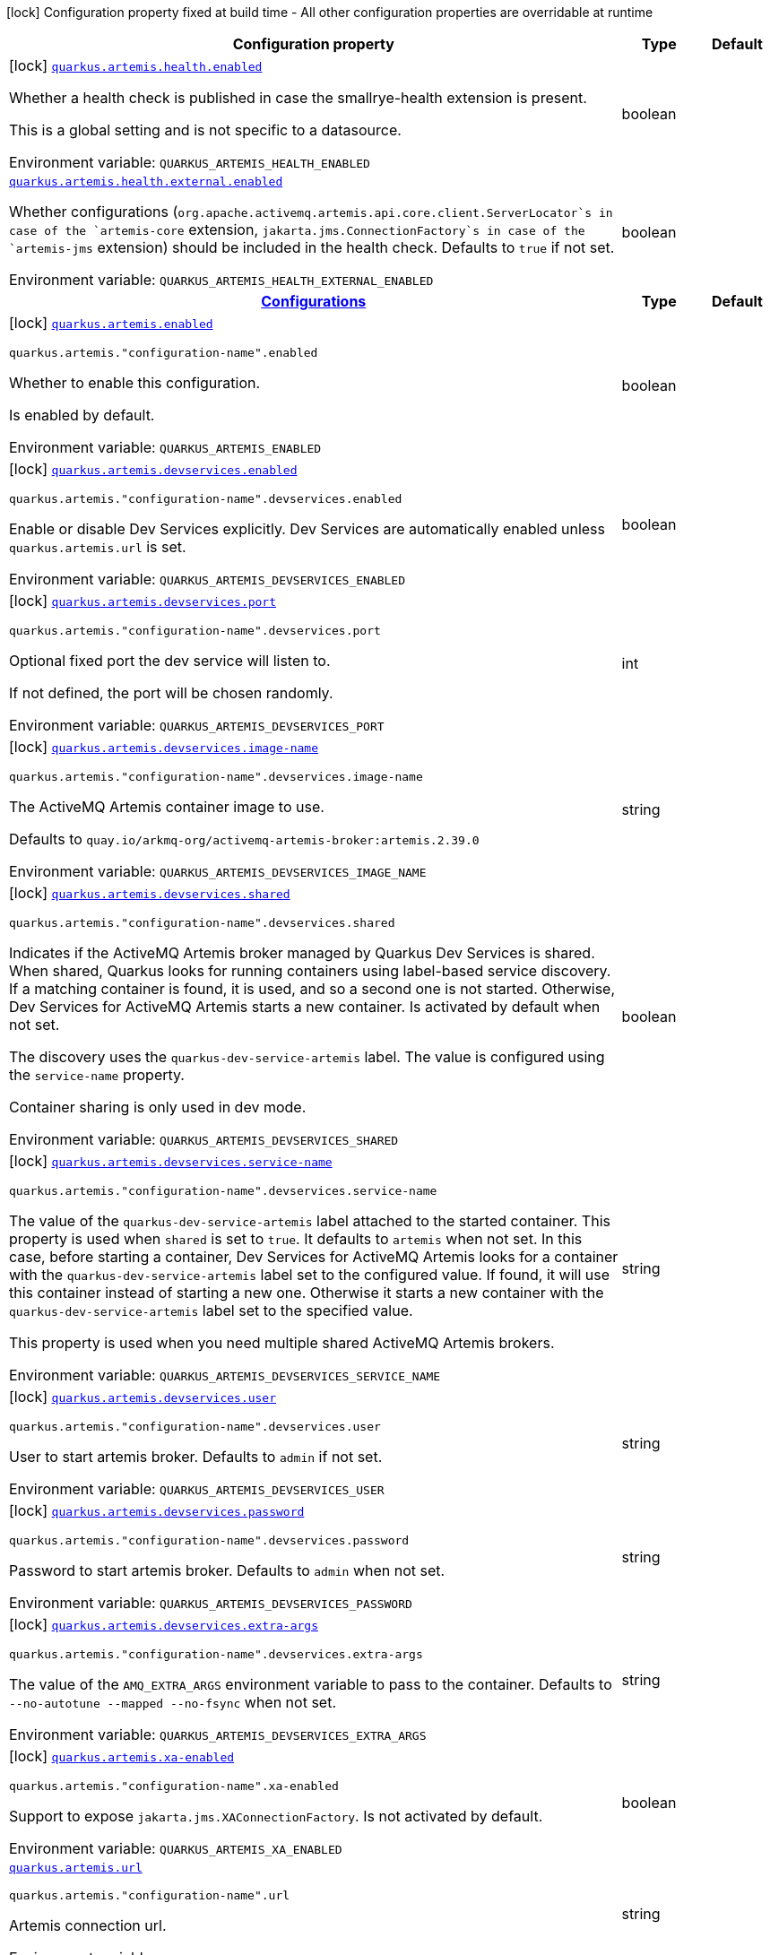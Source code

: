 [.configuration-legend]
icon:lock[title=Fixed at build time] Configuration property fixed at build time - All other configuration properties are overridable at runtime
[.configuration-reference.searchable, cols="80,.^10,.^10"]
|===

h|[.header-title]##Configuration property##
h|Type
h|Default

a|icon:lock[title=Fixed at build time] [[quarkus-artemis-core_quarkus-artemis-health-enabled]] [.property-path]##link:#quarkus-artemis-core_quarkus-artemis-health-enabled[`quarkus.artemis.health.enabled`]##

[.description]
--
Whether a health check is published in case the smallrye-health extension is present.

This is a global setting and is not specific to a datasource.


ifdef::add-copy-button-to-env-var[]
Environment variable: env_var_with_copy_button:+++QUARKUS_ARTEMIS_HEALTH_ENABLED+++[]
endif::add-copy-button-to-env-var[]
ifndef::add-copy-button-to-env-var[]
Environment variable: `+++QUARKUS_ARTEMIS_HEALTH_ENABLED+++`
endif::add-copy-button-to-env-var[]
--
|boolean
|

a| [[quarkus-artemis-core_quarkus-artemis-health-external-enabled]] [.property-path]##link:#quarkus-artemis-core_quarkus-artemis-health-external-enabled[`quarkus.artemis.health.external.enabled`]##

[.description]
--
Whether configurations (`org.apache.activemq.artemis.api.core.client.ServerLocator`s in case of the `artemis-core` extension, `jakarta.jms.ConnectionFactory`s in case of the `artemis-jms` extension) should be included in the health check. Defaults to `true` if not set.


ifdef::add-copy-button-to-env-var[]
Environment variable: env_var_with_copy_button:+++QUARKUS_ARTEMIS_HEALTH_EXTERNAL_ENABLED+++[]
endif::add-copy-button-to-env-var[]
ifndef::add-copy-button-to-env-var[]
Environment variable: `+++QUARKUS_ARTEMIS_HEALTH_EXTERNAL_ENABLED+++`
endif::add-copy-button-to-env-var[]
--
|boolean
|

h|[[quarkus-artemis-core_section_quarkus-artemis]] [.section-name.section-level0]##link:#quarkus-artemis-core_section_quarkus-artemis[Configurations]##
h|Type
h|Default

a|icon:lock[title=Fixed at build time] [[quarkus-artemis-core_quarkus-artemis-enabled]] [.property-path]##link:#quarkus-artemis-core_quarkus-artemis-enabled[`quarkus.artemis.enabled`]##

`quarkus.artemis."configuration-name".enabled`

[.description]
--
Whether to enable this configuration.

Is enabled by default.


ifdef::add-copy-button-to-env-var[]
Environment variable: env_var_with_copy_button:+++QUARKUS_ARTEMIS_ENABLED+++[]
endif::add-copy-button-to-env-var[]
ifndef::add-copy-button-to-env-var[]
Environment variable: `+++QUARKUS_ARTEMIS_ENABLED+++`
endif::add-copy-button-to-env-var[]
--
|boolean
|

a|icon:lock[title=Fixed at build time] [[quarkus-artemis-core_quarkus-artemis-devservices-enabled]] [.property-path]##link:#quarkus-artemis-core_quarkus-artemis-devservices-enabled[`quarkus.artemis.devservices.enabled`]##

`quarkus.artemis."configuration-name".devservices.enabled`

[.description]
--
Enable or disable Dev Services explicitly. Dev Services are automatically enabled unless `quarkus.artemis.url` is set.


ifdef::add-copy-button-to-env-var[]
Environment variable: env_var_with_copy_button:+++QUARKUS_ARTEMIS_DEVSERVICES_ENABLED+++[]
endif::add-copy-button-to-env-var[]
ifndef::add-copy-button-to-env-var[]
Environment variable: `+++QUARKUS_ARTEMIS_DEVSERVICES_ENABLED+++`
endif::add-copy-button-to-env-var[]
--
|boolean
|

a|icon:lock[title=Fixed at build time] [[quarkus-artemis-core_quarkus-artemis-devservices-port]] [.property-path]##link:#quarkus-artemis-core_quarkus-artemis-devservices-port[`quarkus.artemis.devservices.port`]##

`quarkus.artemis."configuration-name".devservices.port`

[.description]
--
Optional fixed port the dev service will listen to.

If not defined, the port will be chosen randomly.


ifdef::add-copy-button-to-env-var[]
Environment variable: env_var_with_copy_button:+++QUARKUS_ARTEMIS_DEVSERVICES_PORT+++[]
endif::add-copy-button-to-env-var[]
ifndef::add-copy-button-to-env-var[]
Environment variable: `+++QUARKUS_ARTEMIS_DEVSERVICES_PORT+++`
endif::add-copy-button-to-env-var[]
--
|int
|

a|icon:lock[title=Fixed at build time] [[quarkus-artemis-core_quarkus-artemis-devservices-image-name]] [.property-path]##link:#quarkus-artemis-core_quarkus-artemis-devservices-image-name[`quarkus.artemis.devservices.image-name`]##

`quarkus.artemis."configuration-name".devservices.image-name`

[.description]
--
The ActiveMQ Artemis container image to use.

Defaults to `quay.io/arkmq-org/activemq-artemis-broker:artemis.2.39.0`


ifdef::add-copy-button-to-env-var[]
Environment variable: env_var_with_copy_button:+++QUARKUS_ARTEMIS_DEVSERVICES_IMAGE_NAME+++[]
endif::add-copy-button-to-env-var[]
ifndef::add-copy-button-to-env-var[]
Environment variable: `+++QUARKUS_ARTEMIS_DEVSERVICES_IMAGE_NAME+++`
endif::add-copy-button-to-env-var[]
--
|string
|

a|icon:lock[title=Fixed at build time] [[quarkus-artemis-core_quarkus-artemis-devservices-shared]] [.property-path]##link:#quarkus-artemis-core_quarkus-artemis-devservices-shared[`quarkus.artemis.devservices.shared`]##

`quarkus.artemis."configuration-name".devservices.shared`

[.description]
--
Indicates if the ActiveMQ Artemis broker managed by Quarkus Dev Services is shared. When shared, Quarkus looks for running containers using label-based service discovery. If a matching container is found, it is used, and so a second one is not started. Otherwise, Dev Services for ActiveMQ Artemis starts a new container. Is activated by default when not set.

The discovery uses the `quarkus-dev-service-artemis` label. The value is configured using the `service-name` property.

Container sharing is only used in dev mode.


ifdef::add-copy-button-to-env-var[]
Environment variable: env_var_with_copy_button:+++QUARKUS_ARTEMIS_DEVSERVICES_SHARED+++[]
endif::add-copy-button-to-env-var[]
ifndef::add-copy-button-to-env-var[]
Environment variable: `+++QUARKUS_ARTEMIS_DEVSERVICES_SHARED+++`
endif::add-copy-button-to-env-var[]
--
|boolean
|

a|icon:lock[title=Fixed at build time] [[quarkus-artemis-core_quarkus-artemis-devservices-service-name]] [.property-path]##link:#quarkus-artemis-core_quarkus-artemis-devservices-service-name[`quarkus.artemis.devservices.service-name`]##

`quarkus.artemis."configuration-name".devservices.service-name`

[.description]
--
The value of the `quarkus-dev-service-artemis` label attached to the started container. This property is used when `shared` is set to `true`. It defaults to `artemis` when not set. In this case, before starting a container, Dev Services for ActiveMQ Artemis looks for a container with the `quarkus-dev-service-artemis` label set to the configured value. If found, it will use this container instead of starting a new one. Otherwise it starts a new container with the `quarkus-dev-service-artemis` label set to the specified value.

This property is used when you need multiple shared ActiveMQ Artemis brokers.


ifdef::add-copy-button-to-env-var[]
Environment variable: env_var_with_copy_button:+++QUARKUS_ARTEMIS_DEVSERVICES_SERVICE_NAME+++[]
endif::add-copy-button-to-env-var[]
ifndef::add-copy-button-to-env-var[]
Environment variable: `+++QUARKUS_ARTEMIS_DEVSERVICES_SERVICE_NAME+++`
endif::add-copy-button-to-env-var[]
--
|string
|

a|icon:lock[title=Fixed at build time] [[quarkus-artemis-core_quarkus-artemis-devservices-user]] [.property-path]##link:#quarkus-artemis-core_quarkus-artemis-devservices-user[`quarkus.artemis.devservices.user`]##

`quarkus.artemis."configuration-name".devservices.user`

[.description]
--
User to start artemis broker. Defaults to `admin` if not set.


ifdef::add-copy-button-to-env-var[]
Environment variable: env_var_with_copy_button:+++QUARKUS_ARTEMIS_DEVSERVICES_USER+++[]
endif::add-copy-button-to-env-var[]
ifndef::add-copy-button-to-env-var[]
Environment variable: `+++QUARKUS_ARTEMIS_DEVSERVICES_USER+++`
endif::add-copy-button-to-env-var[]
--
|string
|

a|icon:lock[title=Fixed at build time] [[quarkus-artemis-core_quarkus-artemis-devservices-password]] [.property-path]##link:#quarkus-artemis-core_quarkus-artemis-devservices-password[`quarkus.artemis.devservices.password`]##

`quarkus.artemis."configuration-name".devservices.password`

[.description]
--
Password to start artemis broker. Defaults to `admin` when not set.


ifdef::add-copy-button-to-env-var[]
Environment variable: env_var_with_copy_button:+++QUARKUS_ARTEMIS_DEVSERVICES_PASSWORD+++[]
endif::add-copy-button-to-env-var[]
ifndef::add-copy-button-to-env-var[]
Environment variable: `+++QUARKUS_ARTEMIS_DEVSERVICES_PASSWORD+++`
endif::add-copy-button-to-env-var[]
--
|string
|

a|icon:lock[title=Fixed at build time] [[quarkus-artemis-core_quarkus-artemis-devservices-extra-args]] [.property-path]##link:#quarkus-artemis-core_quarkus-artemis-devservices-extra-args[`quarkus.artemis.devservices.extra-args`]##

`quarkus.artemis."configuration-name".devservices.extra-args`

[.description]
--
The value of the `AMQ_EXTRA_ARGS` environment variable to pass to the container. Defaults to `--no-autotune --mapped --no-fsync` when not set.


ifdef::add-copy-button-to-env-var[]
Environment variable: env_var_with_copy_button:+++QUARKUS_ARTEMIS_DEVSERVICES_EXTRA_ARGS+++[]
endif::add-copy-button-to-env-var[]
ifndef::add-copy-button-to-env-var[]
Environment variable: `+++QUARKUS_ARTEMIS_DEVSERVICES_EXTRA_ARGS+++`
endif::add-copy-button-to-env-var[]
--
|string
|

a|icon:lock[title=Fixed at build time] [[quarkus-artemis-core_quarkus-artemis-xa-enabled]] [.property-path]##link:#quarkus-artemis-core_quarkus-artemis-xa-enabled[`quarkus.artemis.xa-enabled`]##

`quarkus.artemis."configuration-name".xa-enabled`

[.description]
--
Support to expose `jakarta.jms.XAConnectionFactory`. Is not activated by default.


ifdef::add-copy-button-to-env-var[]
Environment variable: env_var_with_copy_button:+++QUARKUS_ARTEMIS_XA_ENABLED+++[]
endif::add-copy-button-to-env-var[]
ifndef::add-copy-button-to-env-var[]
Environment variable: `+++QUARKUS_ARTEMIS_XA_ENABLED+++`
endif::add-copy-button-to-env-var[]
--
|boolean
|

a| [[quarkus-artemis-core_quarkus-artemis-url]] [.property-path]##link:#quarkus-artemis-core_quarkus-artemis-url[`quarkus.artemis.url`]##

`quarkus.artemis."configuration-name".url`

[.description]
--
Artemis connection url.


ifdef::add-copy-button-to-env-var[]
Environment variable: env_var_with_copy_button:+++QUARKUS_ARTEMIS_URL+++[]
endif::add-copy-button-to-env-var[]
ifndef::add-copy-button-to-env-var[]
Environment variable: `+++QUARKUS_ARTEMIS_URL+++`
endif::add-copy-button-to-env-var[]
--
|string
|

a| [[quarkus-artemis-core_quarkus-artemis-username]] [.property-path]##link:#quarkus-artemis-core_quarkus-artemis-username[`quarkus.artemis.username`]##

`quarkus.artemis."configuration-name".username`

[.description]
--
Username for authentication, only used with JMS.


ifdef::add-copy-button-to-env-var[]
Environment variable: env_var_with_copy_button:+++QUARKUS_ARTEMIS_USERNAME+++[]
endif::add-copy-button-to-env-var[]
ifndef::add-copy-button-to-env-var[]
Environment variable: `+++QUARKUS_ARTEMIS_USERNAME+++`
endif::add-copy-button-to-env-var[]
--
|string
|

a| [[quarkus-artemis-core_quarkus-artemis-password]] [.property-path]##link:#quarkus-artemis-core_quarkus-artemis-password[`quarkus.artemis.password`]##

`quarkus.artemis."configuration-name".password`

[.description]
--
Password for authentication, only used with JMS.


ifdef::add-copy-button-to-env-var[]
Environment variable: env_var_with_copy_button:+++QUARKUS_ARTEMIS_PASSWORD+++[]
endif::add-copy-button-to-env-var[]
ifndef::add-copy-button-to-env-var[]
Environment variable: `+++QUARKUS_ARTEMIS_PASSWORD+++`
endif::add-copy-button-to-env-var[]
--
|string
|

a| [[quarkus-artemis-core_quarkus-artemis-health-exclude]] [.property-path]##link:#quarkus-artemis-core_quarkus-artemis-health-exclude[`quarkus.artemis.health-exclude`]##

`quarkus.artemis."configuration-name".health-exclude`

[.description]
--
Whether this particular data source should be excluded from the health check if the general health check for data sources is enabled.

By default, the health check includes all configured data sources (if it is enabled).


ifdef::add-copy-button-to-env-var[]
Environment variable: env_var_with_copy_button:+++QUARKUS_ARTEMIS_HEALTH_EXCLUDE+++[]
endif::add-copy-button-to-env-var[]
ifndef::add-copy-button-to-env-var[]
Environment variable: `+++QUARKUS_ARTEMIS_HEALTH_EXCLUDE+++`
endif::add-copy-button-to-env-var[]
--
|boolean
|


|===

